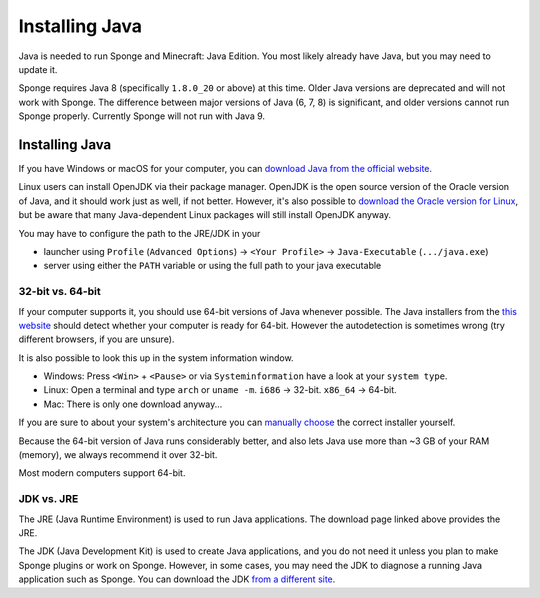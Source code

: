===============
Installing Java
===============

Java is needed to run Sponge and Minecraft: Java Edition. You most likely already have Java, but you may need to update
it.

Sponge requires Java 8 (specifically ``1.8.0_20`` or above) at this time. Older Java versions are deprecated and will
not work with Sponge. The difference between major versions of Java (6, 7, 8) is significant, and older versions cannot
run Sponge properly. Currently Sponge will not run with Java 9.

Installing Java
===============

If you have Windows or macOS for your computer, you can `download Java from the official website
<https://java.com/en/download/manual.jsp>`__.

Linux users can install OpenJDK via their package manager. OpenJDK is the open source version of the Oracle version of
Java, and it should work just as well, if not better. However, it's also possible to `download the Oracle version for
Linux <https://www.oracle.com/technetwork/java/javase/downloads/index.html>`__, but be aware that many Java-dependent
Linux packages will still install OpenJDK anyway.

You may have to configure the path to the JRE/JDK in your 

* launcher using ``Profile`` (``Advanced Options``) -> ``<Your Profile>`` -> ``Java-Executable`` (``.../java.exe``)
* server using either the ``PATH`` variable or using the full path to your java executable

32-bit vs. 64-bit
~~~~~~~~~~~~~~~~~

If your computer supports it, you should use 64-bit versions of Java whenever possible. The Java installers from the
`this website <https://java.com/en/download/>`__ should detect whether your computer is ready for 64-bit.
However the autodetection is sometimes wrong (try different browsers, if you are unsure).

It is also possible to look this up in the system information window.

* Windows: Press ``<Win>`` + ``<Pause>`` or via ``Systeminformation`` have a look at your ``system type``.
* Linux: Open a terminal and type ``arch`` or ``uname -m``. ``i686`` -> 32-bit. ``x86_64`` -> 64-bit.
* Mac: There is only one download anyway...

If you are sure to about your system's architecture you can
`manually choose <https://java.com/en/download/manual.jsp>`__ the correct installer yourself.

Because the 64-bit version of Java runs considerably better, and also lets Java use more than ~3 GB of your RAM
(memory), we always recommend it over 32-bit.

Most modern computers support 64-bit.

JDK vs. JRE
~~~~~~~~~~~

The JRE (Java Runtime Environment) is used to run Java applications. The download page linked above provides the JRE.

The JDK (Java Development Kit) is used to create Java applications, and you do not need it unless you plan to make
Sponge plugins or work on Sponge. However, in some cases, you may need the JDK to diagnose a running Java application
such as Sponge. You can download the JDK `from a different site
<https://www.oracle.com/technetwork/java/javase/downloads/index.html>`__.
